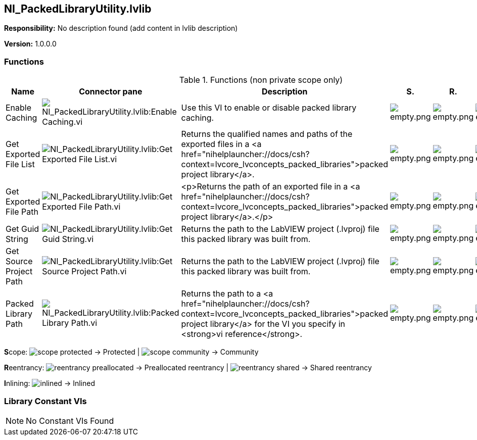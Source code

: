 == NI_PackedLibraryUtility.lvlib

*Responsibility:*
No description found (add content in lvlib description)

*Version:* 1.0.0.0

=== Functions

.Functions (non private scope only)
[cols="<.<4d,<.<8a,<.<12d,<.<1a,<.<1a,<.<1a", %autowidth, frame=all, grid=all, stripes=none]
|===
|Name |Connector pane |Description |S. |R. |I.

|Enable Caching
|image:NI_PackedLibraryUtility.lvlib_Enable_Caching.vi.png[NI_PackedLibraryUtility.lvlib:Enable Caching.vi]
|Use this VI to enable or disable packed library caching.
|image:empty.png[empty.png]
|image:empty.png[empty.png]
|image:empty.png[empty.png]

|Get Exported File List
|image:NI_PackedLibraryUtility.lvlib_Get_Exported_File_List.vi.png[NI_PackedLibraryUtility.lvlib:Get Exported File List.vi]
|Returns the qualified names and paths of the exported files in a <a href="nihelplauncher://docs/csh?context=lvcore_lvconcepts_packed_libraries">packed project library</a>.
|image:empty.png[empty.png]
|image:empty.png[empty.png]
|image:empty.png[empty.png]

|Get Exported File Path
|image:NI_PackedLibraryUtility.lvlib_Get_Exported_File_Path.vi.png[NI_PackedLibraryUtility.lvlib:Get Exported File Path.vi]
|<p>Returns the path of an exported file in a <a href="nihelplauncher://docs/csh?context=lvcore_lvconcepts_packed_libraries">packed project library</a>.</p>
|image:empty.png[empty.png]
|image:empty.png[empty.png]
|image:empty.png[empty.png]

|Get Guid String
|image:NI_PackedLibraryUtility.lvlib_Get_Guid_String.vi.png[NI_PackedLibraryUtility.lvlib:Get Guid String.vi]
|Returns the path to the LabVIEW project (.lvproj) file this packed library was built from.
|image:empty.png[empty.png]
|image:empty.png[empty.png]
|image:empty.png[empty.png]

|Get Source Project Path
|image:NI_PackedLibraryUtility.lvlib_Get_Source_Project_Path.vi.png[NI_PackedLibraryUtility.lvlib:Get Source Project Path.vi]
|Returns the path to the LabVIEW project (.lvproj) file this packed library was built from.
|image:empty.png[empty.png]
|image:empty.png[empty.png]
|image:empty.png[empty.png]

|Packed Library Path
|image:NI_PackedLibraryUtility.lvlib_Packed_Library_Path.vi.png[NI_PackedLibraryUtility.lvlib:Packed Library Path.vi]
|Returns the path to a <a href="nihelplauncher://docs/csh?context=lvcore_lvconcepts_packed_libraries">packed project library</a> for the VI you specify in <strong>vi reference</strong>.
|image:empty.png[empty.png]
|image:empty.png[empty.png]
|image:empty.png[empty.png]
|===

**S**cope: image:scope-protected.png[] -> Protected | image:scope-community.png[] -> Community

**R**eentrancy: image:reentrancy-preallocated.png[] -> Preallocated reentrancy | image:reentrancy-shared.png[] -> Shared reentrancy

**I**nlining: image:inlined.png[] -> Inlined

=== Library Constant VIs

[NOTE]
====
No Constant VIs Found
====
